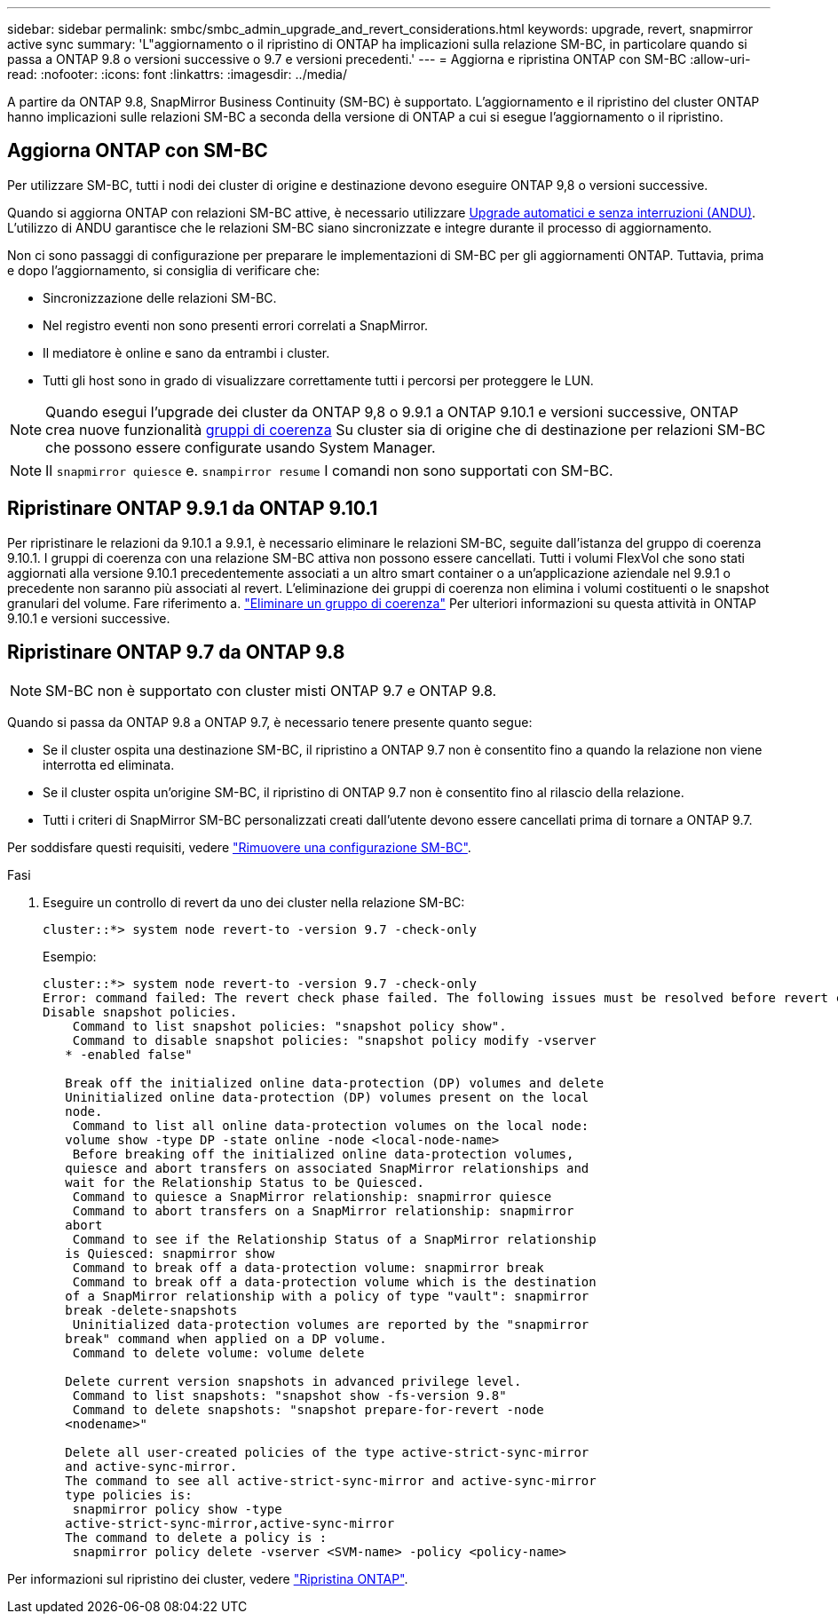 ---
sidebar: sidebar 
permalink: smbc/smbc_admin_upgrade_and_revert_considerations.html 
keywords: upgrade, revert, snapmirror active sync 
summary: 'L"aggiornamento o il ripristino di ONTAP ha implicazioni sulla relazione SM-BC, in particolare quando si passa a ONTAP 9.8 o versioni successive o 9.7 e versioni precedenti.' 
---
= Aggiorna e ripristina ONTAP con SM-BC
:allow-uri-read: 
:nofooter: 
:icons: font
:linkattrs: 
:imagesdir: ../media/


[role="lead"]
A partire da ONTAP 9.8, SnapMirror Business Continuity (SM-BC) è supportato. L'aggiornamento e il ripristino del cluster ONTAP hanno implicazioni sulle relazioni SM-BC a seconda della versione di ONTAP a cui si esegue l'aggiornamento o il ripristino.



== Aggiorna ONTAP con SM-BC

Per utilizzare SM-BC, tutti i nodi dei cluster di origine e destinazione devono eseguire ONTAP 9,8 o versioni successive.

Quando si aggiorna ONTAP con relazioni SM-BC attive, è necessario utilizzare xref:../upgrade/automated-upgrade-task.html[Upgrade automatici e senza interruzioni (ANDU)]. L'utilizzo di ANDU garantisce che le relazioni SM-BC siano sincronizzate e integre durante il processo di aggiornamento.

Non ci sono passaggi di configurazione per preparare le implementazioni di SM-BC per gli aggiornamenti ONTAP. Tuttavia, prima e dopo l'aggiornamento, si consiglia di verificare che:

* Sincronizzazione delle relazioni SM-BC.
* Nel registro eventi non sono presenti errori correlati a SnapMirror.
* Il mediatore è online e sano da entrambi i cluster.
* Tutti gli host sono in grado di visualizzare correttamente tutti i percorsi per proteggere le LUN.



NOTE: Quando esegui l'upgrade dei cluster da ONTAP 9,8 o 9.9.1 a ONTAP 9.10.1 e versioni successive, ONTAP crea nuove funzionalità xref:../consistency-groups/index.html[gruppi di coerenza] Su cluster sia di origine che di destinazione per relazioni SM-BC che possono essere configurate usando System Manager.


NOTE: Il `snapmirror quiesce` e. `snampirror resume` I comandi non sono supportati con SM-BC.



== Ripristinare ONTAP 9.9.1 da ONTAP 9.10.1

Per ripristinare le relazioni da 9.10.1 a 9.9.1, è necessario eliminare le relazioni SM-BC, seguite dall'istanza del gruppo di coerenza 9.10.1. I gruppi di coerenza con una relazione SM-BC attiva non possono essere cancellati. Tutti i volumi FlexVol che sono stati aggiornati alla versione 9.10.1 precedentemente associati a un altro smart container o a un'applicazione aziendale nel 9.9.1 o precedente non saranno più associati al revert. L'eliminazione dei gruppi di coerenza non elimina i volumi costituenti o le snapshot granulari del volume. Fare riferimento a. link:../consistency-groups/delete-task.html["Eliminare un gruppo di coerenza"] Per ulteriori informazioni su questa attività in ONTAP 9.10.1 e versioni successive.



== Ripristinare ONTAP 9.7 da ONTAP 9.8


NOTE: SM-BC non è supportato con cluster misti ONTAP 9.7 e ONTAP 9.8.

Quando si passa da ONTAP 9.8 a ONTAP 9.7, è necessario tenere presente quanto segue:

* Se il cluster ospita una destinazione SM-BC, il ripristino a ONTAP 9.7 non è consentito fino a quando la relazione non viene interrotta ed eliminata.
* Se il cluster ospita un'origine SM-BC, il ripristino di ONTAP 9.7 non è consentito fino al rilascio della relazione.
* Tutti i criteri di SnapMirror SM-BC personalizzati creati dall'utente devono essere cancellati prima di tornare a ONTAP 9.7.


Per soddisfare questi requisiti, vedere link:smbc_admin_removing_an_smbc_configuration.html["Rimuovere una configurazione SM-BC"].

.Fasi
. Eseguire un controllo di revert da uno dei cluster nella relazione SM-BC:
+
`cluster::*> system node revert-to -version 9.7 -check-only`

+
Esempio:

+
....
cluster::*> system node revert-to -version 9.7 -check-only
Error: command failed: The revert check phase failed. The following issues must be resolved before revert can be completed. Bring the data LIFs down on running vservers. Command to list the running vservers: vserver show -admin-state running Command to list the data LIFs that are up: network interface show -role data -status-admin up Command to bring all data LIFs down: network interface modify {-role data} -status-admin down
Disable snapshot policies.
    Command to list snapshot policies: "snapshot policy show".
    Command to disable snapshot policies: "snapshot policy modify -vserver
   * -enabled false"

   Break off the initialized online data-protection (DP) volumes and delete
   Uninitialized online data-protection (DP) volumes present on the local
   node.
    Command to list all online data-protection volumes on the local node:
   volume show -type DP -state online -node <local-node-name>
    Before breaking off the initialized online data-protection volumes,
   quiesce and abort transfers on associated SnapMirror relationships and
   wait for the Relationship Status to be Quiesced.
    Command to quiesce a SnapMirror relationship: snapmirror quiesce
    Command to abort transfers on a SnapMirror relationship: snapmirror
   abort
    Command to see if the Relationship Status of a SnapMirror relationship
   is Quiesced: snapmirror show
    Command to break off a data-protection volume: snapmirror break
    Command to break off a data-protection volume which is the destination
   of a SnapMirror relationship with a policy of type "vault": snapmirror
   break -delete-snapshots
    Uninitialized data-protection volumes are reported by the "snapmirror
   break" command when applied on a DP volume.
    Command to delete volume: volume delete

   Delete current version snapshots in advanced privilege level.
    Command to list snapshots: "snapshot show -fs-version 9.8"
    Command to delete snapshots: "snapshot prepare-for-revert -node
   <nodename>"

   Delete all user-created policies of the type active-strict-sync-mirror
   and active-sync-mirror.
   The command to see all active-strict-sync-mirror and active-sync-mirror
   type policies is:
    snapmirror policy show -type
   active-strict-sync-mirror,active-sync-mirror
   The command to delete a policy is :
    snapmirror policy delete -vserver <SVM-name> -policy <policy-name>
....


Per informazioni sul ripristino dei cluster, vedere link:../revert/index.html["Ripristina ONTAP"].
